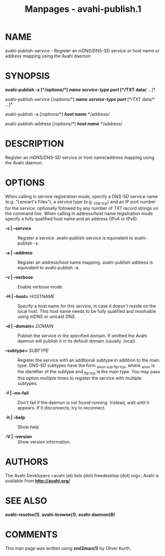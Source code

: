 #+TITLE: Manpages - avahi-publish.1
* NAME
avahi-publish-service - Register an mDNS/DNS-SD service or host name or
address mapping using the Avahi daemon

* SYNOPSIS
*avahi-publish -s [*/options/*] */name/* */service-type/* */port/*
[*/TXT data/* ...]*

avahi-publish-service [/options/*] */name/* */service-type/* */port/*
[*/TXT data/* ...]*

avahi-publish -a [/options/*] */host name/* */address/

avahi-publish-address [/options/*] */host name/* */address/

* DESCRIPTION
Register an mDNS/DNS-SD service or host name/address mapping using the
Avahi daemon.

* OPTIONS
When calling in service registration mode, specify a DNS-SD service name
(e.g. "Lennart's Files"), a service type (e.g. _http._tcp) and an IP
port number for the service, optionally followed by any number of TXT
record strings on the command line. When calling in address/host name
registration mode specify a fully qualified host name and an address
(IPv4 or IPv6).

- *-s | --service* :: Register a service. avahi-publish-service is
  equivalent to avahi-publish -s.

- *-a | --address* :: Register an address/host name mapping.
  avahi-publish-address is equivalent to avahi-publish -a.

- *-v | --verbose* :: Enable verbose mode.

- *-H | --host=* /HOSTNAME/ :: Specify a host name for this service, in
  case it doesn't reside on the local host. This host name needs to be
  fully qualified and resolvable using mDNS or unicast DNS.

- *-d | --domain=* /DOMAIN/ :: Publish the service in the specified
  domain. If omitted the Avahi daemon will publish it in its default
  domain (usually .local).

- *--subtype=* /SUBTYPE/ :: Register the service with an additional
  subtype in addition to the main type. DNS-SD subtypes have the form
  _anon._sub._ftp._tcp, where _anon is the identifier of the subtype and
  _ftp._tcp is the main type. You may pass this option multiple times to
  register the service with multiple subtypes.

- *-f | --no-fail* :: Don't fail if the daemon is not found running.
  Instead, wait until it appears. If it disconnects, try to reconnect.

- *-h | --help* :: Show help

- *-V | --version* :: Show version information.

* AUTHORS
The Avahi Developers <avahi (at) lists (dot) freedesktop (dot) org>;
Avahi is available from *http://avahi.org/*

* SEE ALSO
*avahi-resolve(1)*, *avahi-browse(1)*, *avahi-daemon(8)*

* COMMENTS
This man page was written using *xml2man(1)* by Oliver Kurth.
